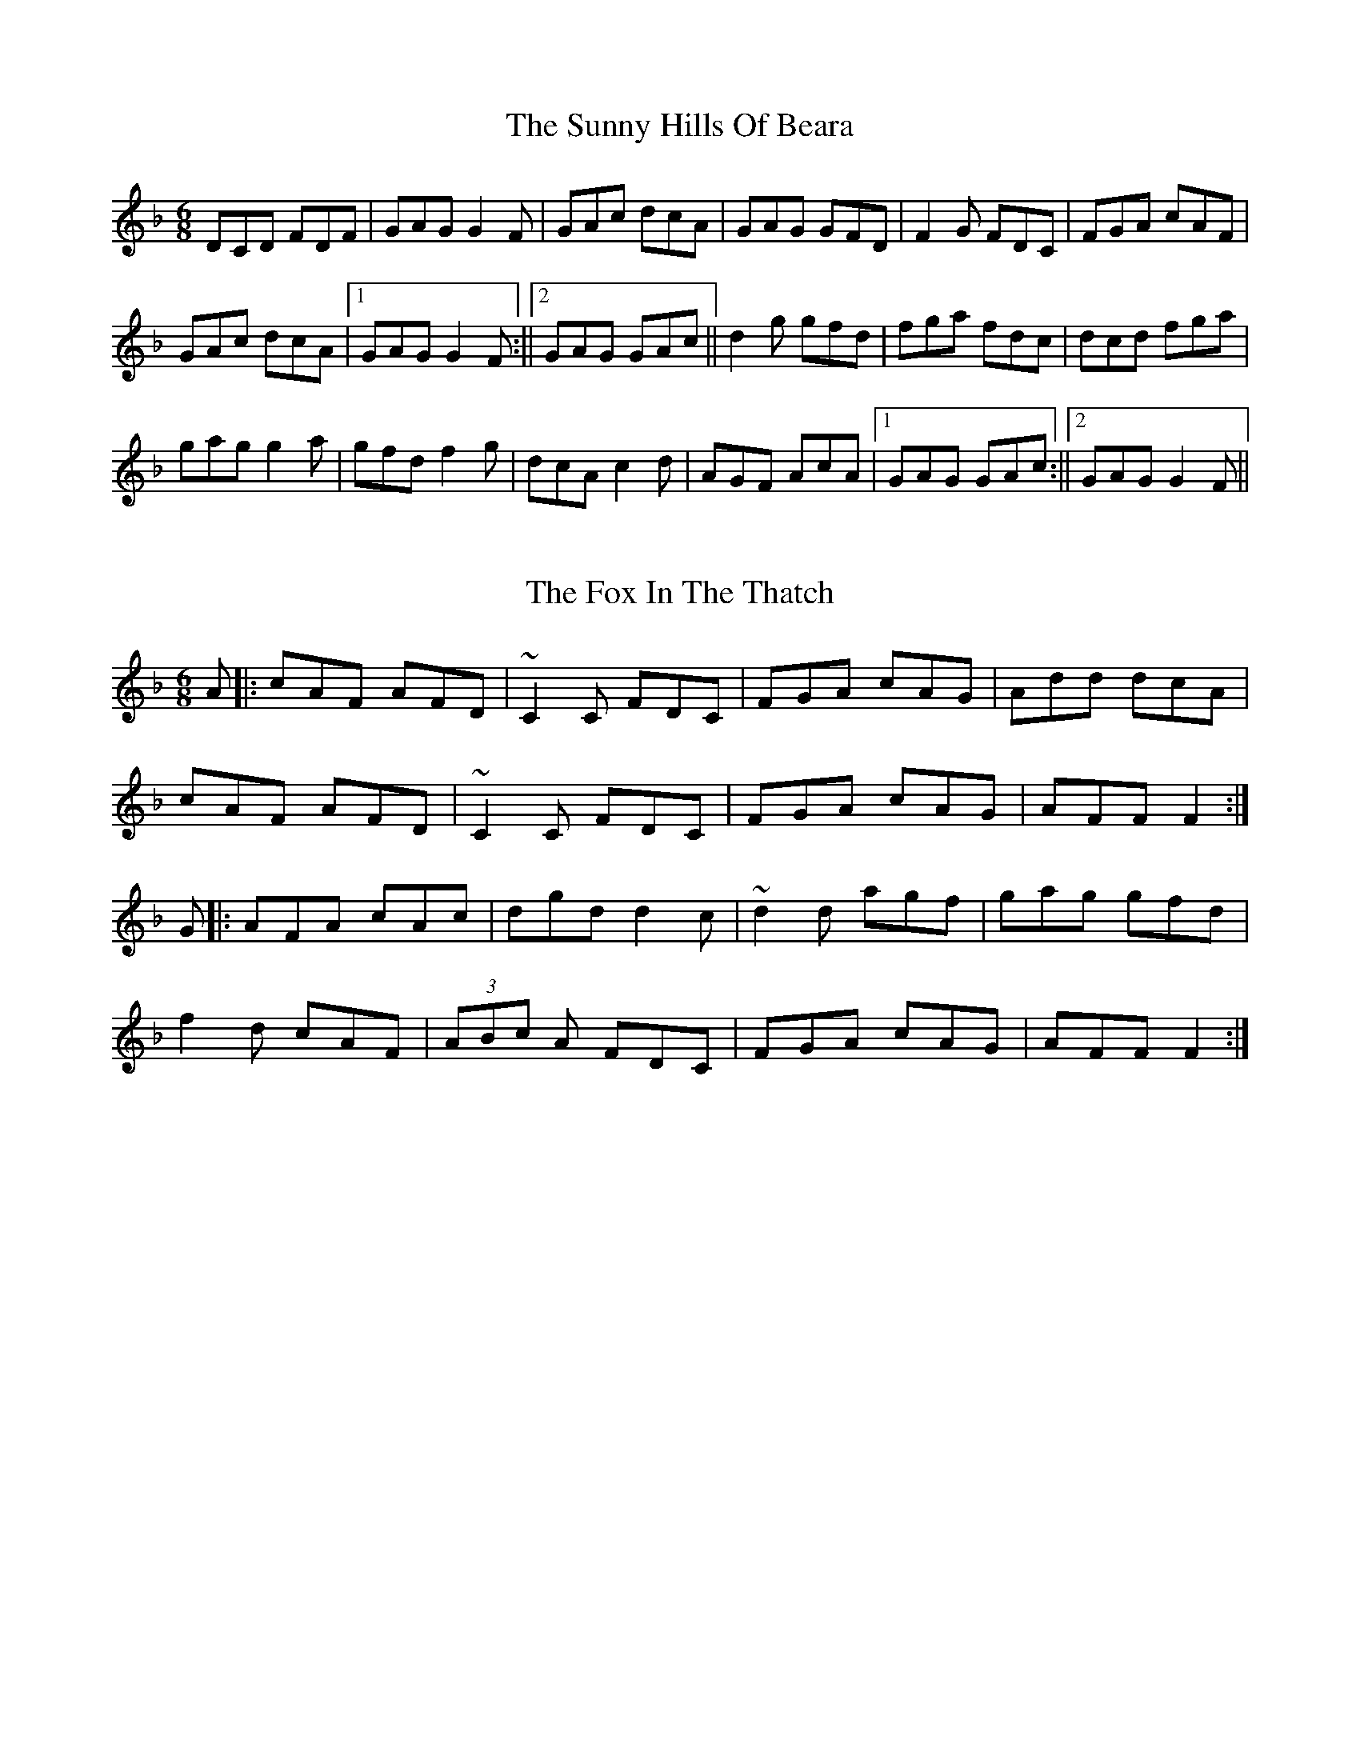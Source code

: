X: 1
T: The Sunny Hills Of Beara
R: jig
M: 6/8
L: 1/8
K: Gdor
DCD FDF|GAG G2 F|GAc dcA|GAG GFD|F2 G FDC|FGA cAF|
GAc dcA|1GAG G2 F:||2GAG GAc||d2 g gfd|fga fdc|dcd fga|
gag g2 a|gfd f2 g|dcA c2 d|AGF AcA|1GAG GAc:||2GAG G2 F||


X: 1
T: The Fox In The Thatch
R: jig
M: 6/8
L: 1/8
K: Gdor
A|:cAF AFD|~C2C FDC|FGA cAG|Add dcA|!
cAF AFD|~C2C FDC|FGA cAG|AFF F2:|!
G|:AFA cAc|dgd d2c|~d2d agf|gag gfd|!
f2d cAF|(3ABc A FDC|FGA cAG|AFF F2:|
